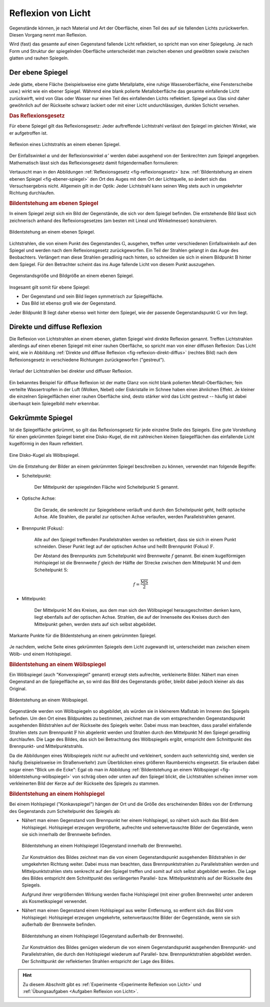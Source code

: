 
.. index:: Lichtreflexion
.. index:: Spiegel

.. _Reflexion von Licht:
.. _Lichtreflexion:

Reflexion von Licht
===================

Gegenstände können, je nach Material und Art der Oberfläche, einen Teil des auf
sie fallenden Lichts zurückwerfen. Diesen Vorgang nennt man Reflexion.

Wird (fast) das gesamte auf einen Gegenstand fallende Licht reflektiert, so
spricht man von einer Spiegelung. Je nach Form und Struktur der spiegelnden
Oberfläche unterscheidet man zwischen ebenen und gewölbten sowie zwischen glatten
und rauhen Spiegeln.


.. index::
    single: Spiegel; Ebener Spiegel
.. _Ebener Spiegel:

Der ebene Spiegel
-----------------

Jede glatte, ebene Fläche (beispielsweise eine glatte Metallplatte, eine ruhige
Wasseroberfläche, eine Fensterscheibe usw.) wirkt wie ein ebener Spiegel.
Während eine blank polierte Metalloberfläche das gesamte einfallende Licht
zurückwirft, wird von Glas oder Wasser nur einen Teil des einfallenden Lichts
reflektiert. Spiegel aus Glas sind daher gewöhnlich auf der Rückseite schwarz
lackiert oder mit einer Licht undurchlässigen, dunklen Schicht versehen.

.. _Reflexionsgesetz:

.. rubric:: Das Reflexionsgesetz

Für ebene Spiegel gilt das Reflexionsgesetz: Jeder auftreffende Lichtstrahl
verlässt den Spiegel im gleichen Winkel, wie er aufgetroffen ist.

.. figure::
    ../pics/optik/reflexionsgesetz.png
    :align: center
    :width: 60%
    :name: fig-reflexionsgesetz
    :alt:  fig-reflexionsgesetz

    Reflexion eines Lichtstrahls an einem ebenen Spiegel.

    .. only:: html

        :download:`SVG: Reflexionsgesetz am ebenen Spiegel
        <../pics/optik/reflexionsgesetz.svg>`

Der Einfallswinkel :math:`\alpha` und der Reflexionswinkel :math:`\alpha '`
werden dabei ausgehend von der Senkrechten zum Spiegel angegeben. Mathematisch
lässt sich das Reflexionsgesetz damit folgendermaßen formulieren:

.. math::
    :label: reflexionsgesetz

    \alpha = \alpha '

Vertauscht man in den Abbildungen :ref:`Reflexionsgesetz
<fig-reflexionsgesetz>` bzw. :ref:`Bildentstehung an einem ebenen Spiegel
<fig-ebener-spiegel>` den Ort des Auges mit dem Ort der Lichtquelle, so ändert
sich das Versuchsergebnis nicht. Allgemein gilt in der Optik: Jeder Lichtstrahl
kann seinen Weg stets auch in umgekehrter Richtung durchlaufen.


.. _Bildentstehung am ebenen Spiegel:

.. rubric:: Bildentstehung am ebenen Spiegel

In einem Spiegel zeigt sich ein Bild der Gegenstände, die sich vor dem Spiegel
befinden. Die entstehende Bild lässt sich zeichnerisch anhand des
Reflexionsgesetzes (am besten mit Lineal und Winkelmesser) konstruieren.

.. figure::
    ../pics/optik/ebener-spiegel.png
    :align: center
    :width: 60%
    :name: fig-ebener-spiegel
    :alt:  fig-ebener-spiegel

    Bildentstehung an einem ebenen Spiegel.

    .. only:: html

        :download:`SVG: Ebener Spiegel <../pics/optik/ebener-spiegel.svg>`

Lichtstrahlen, die von einem Punkt des Gegenstandes :math:`\mathrm{G}`, ausgehen,
treffen unter verschiedenen Einfallswinkeln auf den Spiegel und werden nach dem
Reflexionsgesetz zurückgeworfen. Ein Teil der Strahlen gelangt in das Auge des
Beobachters. Verlängert man diese Strahlen geradlinig nach hinten, so schneiden
sie sich in einem Bildpunkt :math:`\mathrm{B}` hinter dem Spiegel. Für den Betrachter
scheint das ins Auge fallende Licht von diesem Punkt auszugehen.

.. figure::
    ../pics/optik/ebener-spiegel-gegenstand-und-bild.png
    :align: center
    :width: 60%
    :name: fig-ebener-spiegel-gegenstand-und-bild
    :alt:  fig-ebener-spiegel-gegenstand-und-bild

    Gegenstandsgröße und Bildgröße an einem ebenen Spiegel.

    .. only:: html

        :download:`SVG: Gegenstandsgröße und Bildgröße
        <../pics/optik/ebener-spiegel-gegenstand-und-bild.svg>`

Insgesamt gilt somit für ebene Spiegel:

* Der Gegenstand und sein Bild liegen symmetrisch zur Spiegelfläche.
* Das Bild ist ebenso groß wie der Gegenstand.

Jeder Bildpunkt :math:`\mathrm{B}` liegt daher ebenso weit hinter dem Spiegel,
wie der passende Gegenstandspunkt :math:`\mathrm{G}` vor ihm liegt.


.. index::
    single: Lichtreflexion; Diffuse Reflexion
    single: Lichtreflexion; Direkte Reflexion

.. _Direkte und diffuse Reflexion:

Direkte und diffuse Reflexion
------------------------------

Die Reflexion von Lichtstrahlen an einem ebenen, glatten Spiegel wird direkte
Reflexion genannt. Treffen Lichtstrahlen allerdings auf einen ebenen Spiegel
mit einer rauhen Oberfläche, so spricht man von einer diffusen Reflexion: Das
Licht wird, wie in Abbildung :ref:`Direkte und diffuse Reflexion
<fig-reflexion-direkt-diffus>` (rechtes Bild) nach dem Reflexionsgesetz in
verschiedene Richtungen zurückgeworfen ("gestreut").

.. figure::
    ../pics/optik/reflexion-direkt-diffus.png
    :align: center
    :width: 90%
    :name: fig-reflexion-direkt-diffus
    :alt:  fig-reflexion-direkt-diffus

    Verlauf der Lichtstrahlen bei direkter und diffuser Reflexion.

    .. only:: html

        :download:`SVG: Direkte und diffuse Reflexion
        <../pics/optik/reflexion-direkt-diffus.svg>`

Ein bekanntes Beispiel für diffuse Reflexion ist der matte Glanz von nicht
blank polierten Metall-Oberflächen; fein verteilte Wassertropfen in der Luft
(Wolken, Nebel) oder Eiskristalle im Schnee haben einen ähnlichen Effekt. Je
kleiner die einzelnen Spiegelflächen einer rauhen Oberfläche sind, desto
stärker wird das Licht gestreut -- häufig ist dabei überhaupt kein Spiegelbild
mehr erkennbar.


.. _Gekrümmte Spiegel:

Gekrümmte Spiegel
-----------------

Ist die Spiegelfläche gekrümmt, so gilt das Reflexionsgesetz für jede einzelne
Stelle des Spiegels. Eine gute Vorstellung für einen gekrümmten Spiegel bietet
eine Disko-Kugel, die mit zahlreichen kleinen Spiegelflächen das einfallende
Licht kugelförmig in den Raum reflektiert.

.. figure::
    ../pics/optik/disko-kugel.png
    :align: center
    :width: 65%
    :name: fig-disko-kugel
    :alt:  fig-disko-kugel

    Eine Disko-Kugel als Wölbspiegel.

    .. only:: html

        :download:`SVG: Disko-Kugel <../pics/optik/disko-kugel.svg>`

Um die Entstehung der Bilder an einem gekrümmten Spiegel beschreiben zu können,
verwendet man folgende Begriffe:

.. index:: Scheitelpunkt

* Scheitelpunkt:

    Der Mittelpunkt der spiegelnden Fläche wird Scheitelpunkt :math:`\mathrm{S}`
    genannt.

.. index:: Optische Achse

* Optische Achse:

    Die Gerade, die senkrecht zur Spiegelebene verläuft und durch den
    Scheitelpunkt geht, heißt optische Achse. Alle Strahlen, die parallel zur
    optischen Achse verlaufen, werden Parallelstrahlen genannt.

.. index:: Brennpunkt, Brennweite

* Brennpunkt (Fokus):

    Alle auf den Spiegel treffenden Parallelstrahlen werden so reflektiert, dass
    sie sich in einem Punkt schneiden. Dieser Punkt liegt auf der optischen
    Achse und heißt Brennpunkt (Fokus) :math:`\mathrm{F}`.

    Der Abstand des Brennpunkts zum Scheitelpunkt wird Brennweite :math:`f`
    genannt. Bei einem kugelförmigen Hohlspiegel ist die Brennweite :math:`f`
    gleich der Hälfte der Strecke zwischen dem Mittelpunkt :math:`\mathrm{M}`
    und dem Scheitelpunkt :math:`\mathrm{S}`:

    .. math::

        f = \frac{\overline{\mathrm{MS}}}{2}

..  Diese Laenge entspricht dem halben Radius :math:`r` der zum Spiegel passenden Kugel.


* Mittelpunkt:

    Der Mittelpunkt :math:`\mathrm{M}` des Kreises, aus dem man sich den Wölbspiegel
    herausgeschnitten denken kann, liegt ebenfalls auf der optischen Achse.
    Strahlen, die auf der Innenseite des Kreises durch den Mittelpunkt gehen,
    werden stets auf sich selbst abgebildet.


.. figure::
    ../pics/optik/gekruemmter-spiegel.png
    :align: center
    :width: 80%
    :name: fig-gekrümmter-spiegel
    :alt:  fig-gekrümmter-spiegel

    Markante Punkte für die Bildentstehung an einem gekrümmten Spiegel.

    .. only:: html

        :download:`SVG: Der gekrümmte Spiegel <../pics/optik/gekruemmter-spiegel.svg>`

Je nachdem, welche Seite eines gekrümmten Spiegels dem Licht zugewandt ist,
unterscheidet man zwischen einem Wölb- und einem Hohlspiegel.

.. index::
    single: Spiegel; Wölbspiegel
.. _Bildentstehung an einem Wölbspiegel:

.. rubric:: Bildentstehung an einem Wölbspiegel

Ein Wölbspiegel (auch "Konvexspiegel" genannt) erzeugt stets aufrechte,
verkleinerte Bilder. Nähert man einen Gegenstand an die Spiegelfläche an, so
wird das Bild des Gegenstands größer, bleibt dabei jedoch kleiner als das
Original.

.. figure::
    ../pics/optik/bildentstehung-woelbspiegel.png
    :align: center
    :width: 50%
    :name: fig-bildentstehung-wölbspiegel
    :alt:  fig-bildentstehung-wölbspiegel

    Bildentstehung an einem Wölbspiegel.

    .. only:: html

        :download:`SVG: Bildentstehung an einem Wölbspiegel
        <../pics/optik/bildentstehung-woelbspiegel.svg>`

Gegenstände werden von Wölbspiegeln so abgebildet, als würden sie in kleinerem
Maßstab im Inneren des Spiegels befinden. Um den Ort eines Bildpunktes zu
bestimmen, zeichnet man die vom entsprechenden Gegenstandspunkt ausgehenden
Bildstrahlen auf der Rückseite des Spiegels weiter. Dabei muss man beachten,
dass parallel einfallende Strahlen stets zum Brennpunkt :math:`\mathrm{F}` hin
abgelenkt werden und Strahlen durch den Mittelpunkt :math:`\mathrm{M}` den
Spiegel geradlinig durchlaufen. Die Lage des Bildes, das sich bei Betrachtung
des Wölbspiegels ergibt, entspricht dem Schnittpunkt des Brennpunkt- und
Mittelpunktstrahls.

Da die Abbildungen eines Wölbspiegels nicht nur aufrecht und verkleinert,
sondern auch seitenrichtig sind, werden sie häufig (beispielsweise im Straßenverkehr) zum
Überblicken eines größeren Raumbereichs eingesetzt. Sie erlauben dabei sogar
einen "Blick um die Ecke": Egal ob man in Abbildung :ref:`Bildentstehung an
einem Wölbspiegel <fig-bildentstehung-wölbspiegel>` von schräg oben oder unten
auf den Spiegel blickt, die Lichtstrahlen scheinen immer vom verkleinerten Bild
der Kerze auf der Rückseite des Spiegels zu stammen.


.. index::
    single: Spiegel; Hohlspiegel
.. _Bildentstehung an einem Hohlspiegel:

.. rubric:: Bildentstehung an einem Hohlspiegel

Bei einem Hohlspiegel ("Konkavspiegel") hängen der Ort und die Größe des
erscheinenden Bildes von der Entfernung des Gegenstands zum Scheitelpunkt des
Spiegels ab:

* Nähert man einen Gegenstand vom Brennpunkt her einem Hohlspiegel, so nähert
  sich auch das Bild dem Hohlspiegel. Hohlspiegel erzeugen vergrößerte,
  aufrechte und seitenvertauschte Bilder der Gegenstände, wenn sie sich
  innerhalb der Brennweite befinden.

  .. figure::
      ../pics/optik/bildentstehung-hohlspiegel-innerhalb-brennweite.png
      :align: center
      :width: 50%
      :name: fig-bildentstehung-hohlspiegel-innerhalb-brennweite
      :alt:  fig-bildentstehung-hohlspiegel-innerhalb-brennweite

      Bildentstehung an einem Hohlspiegel (Gegenstand innerhalb der Brennweite).

      .. only:: html

          :download:`SVG: Bildentstehung an einem Hohlspiegel 1
          <../pics/optik/bildentstehung-hohlspiegel-innerhalb-brennweite.svg>`

  Zur Konstruktion des Bildes zeichnet man die von einem Gegenstandspunkt
  ausgehenden Bildstrahlen in der umgekehrten Richtung weiter. Dabei muss man
  beachten, dass Brennpunktstrahlen zu Parallelstrahlen werden und
  Mittelpunktstrahlen stets senkrecht auf den Spiegel treffen und somit auf sich
  selbst abgebildet werden. Die Lage des Bildes entspricht dem Schnittpunkt des
  verlängerten Parallel- bzw. Mittelpunktstrahls auf der Rückseite des Spiegels.

  Aufgrund ihrer vergrößernden Wirkung werden flache Hohlspiegel (mit einer
  großen Brennweite) unter anderem als Kosmetikspiegel verwendet.

* Nähert man einen Gegenstand einem Hohlspiegel aus weiter Entfernung, so
  entfernt sich das Bild vom Hohlspiegel: Hohlspiegel erzeugen umgekehrte,
  seitenvertauschte Bilder der Gegenstände, wenn sie sich außerhalb der
  Brennweite befinden.

  .. figure::
      ../pics/optik/bildentstehung-hohlspiegel-ausserhalb-brennweite.png
      :align: center
      :width: 95%
      :name: fig-bildentstehung-hohlspiegel-ausserhalb-brennweite
      :alt:  fig-bildentstehung-hohlspiegel-ausserhalb-brennweite

      Bildentstehung an einem Hohlspiegel (Gegenstand außerhalb der Brennweite).

      .. only:: html

          :download:`SVG: Bildentstehung an einem Hohlspiegel 2
          <../pics/optik/bildentstehung-hohlspiegel-ausserhalb-brennweite.svg>`

  Zur Konstruktion des Bildes genügen wiederum die von einem Gegenstandspunkt
  ausgehenden Brennpunkt- und Parallelstrahlen, die durch den Hohlspiegel
  wiederum auf Parallel- bzw. Brennpunktstrahlen abgebildet werden. Der
  Schnittpunkt der reflektierten Strahlen entspricht der Lage des Bildes.

.. raw:: html

    <hr />

.. hint::

    Zu diesem Abschnitt gibt es :ref:`Experimente <Experimente Reflexion von Licht>` und
    :ref:`Übungsaufgaben <Aufgaben Reflexion von Licht>`.

